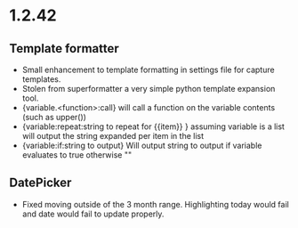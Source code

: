 * 1.2.42
** Template formatter
	- Small enhancement to template formatting in settings file for capture templates.
	- Stolen from superformatter a very simple python template expansion tool.
	- {variable.<function>:call} will call a function on the variable contents (such as upper())
	- {variable:repeat:string to repeat for {{item}} } assuming variable is a list will output the string expanded per item in the list
	- {variable:if:string to output} Will output string to output if variable evaluates to true otherwise ""
** DatePicker
	- Fixed moving outside of the 3 month range. Highlighting today would fail and date would fail to update properly.
	